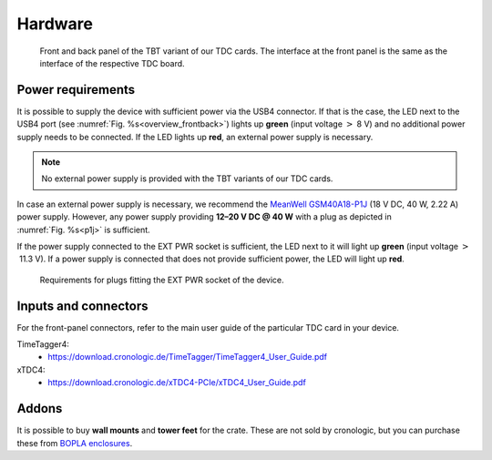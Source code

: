 Hardware
========

.. _overview_frontback:
.. figure:: _figures/frontback.*

    Front and back panel of the TBT variant of our TDC cards.
    The interface at the front panel is the same as the interface of the
    respective TDC board.

Power requirements
------------------

It is possible to supply the device with sufficient power via the USB4
connector. If that is the case, the LED next to the USB4 port (see
:numref:`Fig. %s<overview_frontback>`) lights up **green** (input voltage
:math:`>` 8 V) and no additional power supply needs to be
connected. If the LED lights up **red**, an external power supply is necessary.

.. note::
    No external power supply is provided with the TBT variants of our TDC
    cards.

In case an external power supply is necessary, we recommend the
`MeanWell GSM40A18-P1J <https://medical.meanwell.com/webapp/product/search.aspx?prod=GSM40A>`_
(18 V DC, 40 W, 2.22 A) power supply.
However, any power supply providing
**12–20 V DC @ 40 W**
with a plug as depicted in :numref:`Fig. %s<p1j>` is sufficient.

If the power supply connected to the EXT PWR socket is sufficient, the LED
next to it will light up **green** (input voltage
:math:`>` 11.3 V). If a power supply is connected that does
not provide sufficient power, the LED will light up **red**.

.. _p1j:
.. figure:: _figures/powerplug_overview.*

    Requirements for plugs fitting the EXT PWR socket of the device.

Inputs and connectors
---------------------

For the front-panel connectors, refer to the main user guide of the
particular TDC card in your device.

TimeTagger4:
    - `<https://download.cronologic.de/TimeTagger/TimeTagger4_User_Guide.pdf>`_
  
xTDC4:
    - `<https://download.cronologic.de/xTDC4-PCIe/xTDC4_User_Guide.pdf>`_


Addons
------
It is possible to buy **wall mounts** and **tower feet** for the crate. These 
are not sold by cronologic, but you can purchase these from
`BOPLA enclosures <https://www.bopla.de/en/enclosure-technology/alustyle/accessories-5>`_.
